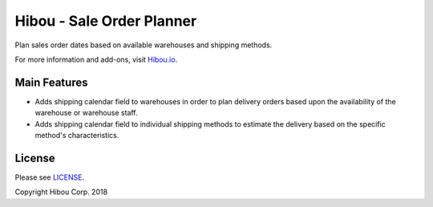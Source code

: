 **************************
Hibou - Sale Order Planner
**************************

Plan sales order dates based on available warehouses and shipping methods.

For more information and add-ons, visit `Hibou.io <https://hibou.io/docs/hibou-odoo-suite-1/sale-order-planner-128>`_.


=============
Main Features
=============

* Adds shipping calendar field to warehouses in order to plan delivery orders based upon the availability of the warehouse or warehouse staff.
* Adds shipping calendar field to individual shipping methods to estimate the delivery based on the specific method's characteristics.

.. image:: https://user-images.githubusercontent.com/15882954/45977917-c2c42400-bfff-11e8-9ec7-69360764ce63.png
    :alt: 'Sale Order Planner Wizard'
    :width: 988
    :align: left


=======
License
=======

Please see `LICENSE <https://github.com/hibou-io/hibou-odoo-suite/blob/11.0/LICENSE>`_.

Copyright Hibou Corp. 2018